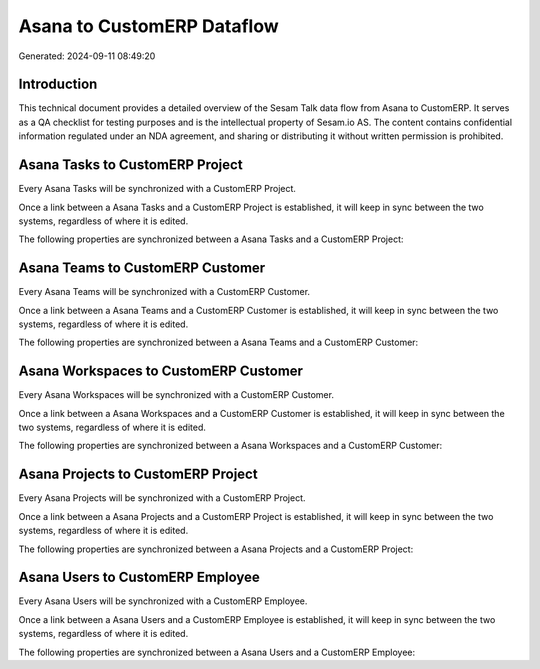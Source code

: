===========================
Asana to CustomERP Dataflow
===========================

Generated: 2024-09-11 08:49:20

Introduction
------------

This technical document provides a detailed overview of the Sesam Talk data flow from Asana to CustomERP. It serves as a QA checklist for testing purposes and is the intellectual property of Sesam.io AS. The content contains confidential information regulated under an NDA agreement, and sharing or distributing it without written permission is prohibited.

Asana Tasks to CustomERP Project
--------------------------------
Every Asana Tasks will be synchronized with a CustomERP Project.

Once a link between a Asana Tasks and a CustomERP Project is established, it will keep in sync between the two systems, regardless of where it is edited.

The following properties are synchronized between a Asana Tasks and a CustomERP Project:

.. list-table::
   :header-rows: 1

   * - Asana Tasks Property
     - CustomERP Project Property
     - CustomERP Data Type


Asana Teams to CustomERP Customer
---------------------------------
Every Asana Teams will be synchronized with a CustomERP Customer.

Once a link between a Asana Teams and a CustomERP Customer is established, it will keep in sync between the two systems, regardless of where it is edited.

The following properties are synchronized between a Asana Teams and a CustomERP Customer:

.. list-table::
   :header-rows: 1

   * - Asana Teams Property
     - CustomERP Customer Property
     - CustomERP Data Type


Asana Workspaces to CustomERP Customer
--------------------------------------
Every Asana Workspaces will be synchronized with a CustomERP Customer.

Once a link between a Asana Workspaces and a CustomERP Customer is established, it will keep in sync between the two systems, regardless of where it is edited.

The following properties are synchronized between a Asana Workspaces and a CustomERP Customer:

.. list-table::
   :header-rows: 1

   * - Asana Workspaces Property
     - CustomERP Customer Property
     - CustomERP Data Type


Asana Projects to CustomERP Project
-----------------------------------
Every Asana Projects will be synchronized with a CustomERP Project.

Once a link between a Asana Projects and a CustomERP Project is established, it will keep in sync between the two systems, regardless of where it is edited.

The following properties are synchronized between a Asana Projects and a CustomERP Project:

.. list-table::
   :header-rows: 1

   * - Asana Projects Property
     - CustomERP Project Property
     - CustomERP Data Type


Asana Users to CustomERP Employee
---------------------------------
Every Asana Users will be synchronized with a CustomERP Employee.

Once a link between a Asana Users and a CustomERP Employee is established, it will keep in sync between the two systems, regardless of where it is edited.

The following properties are synchronized between a Asana Users and a CustomERP Employee:

.. list-table::
   :header-rows: 1

   * - Asana Users Property
     - CustomERP Employee Property
     - CustomERP Data Type

